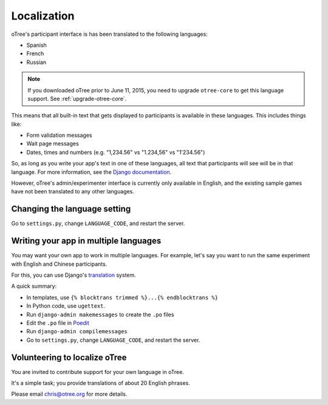Localization
============

oTree's participant interface is has been translated to the following languages:

- Spanish
- French
- Russian

.. note::

    If you downloaded oTree prior to June 11, 2015, you need to upgrade ``otree-core``
    to get this language support. See :ref:`upgrade-otree-core`.

This means that all built-in text that gets displayed to participants is available in these languages.
This includes things like:

- Form validation messages
- Wait page messages
- Dates, times and numbers (e.g. "1,234.56" vs "1.234,56" vs "1'234.56")

So, as long as you write your app's text in one of these languages,
all text that participants will see will be in that language.
For more information, see the `Django documentation <https://docs.djangoproject.com/en/1.8/topics/i18n/translation/>`__.

However, oTree's admin/experimenter interface is currently only available in English,
and the existing sample games have not been translated to any other languages.

Changing the language setting
-----------------------------

Go to ``settings.py``, change ``LANGUAGE_CODE``, and restart the server.

Writing your app in multiple languages
--------------------------------------

You may want your own app to work in multiple languages.
For example, let's say you want to run the same experiment with English and Chinese participants.

For this, you can use Django's `translation <https://docs.djangoproject.com/en/1.8/topics/i18n/translation/>`__ system.

A quick summary:

- In templates, use ``{% blocktrans trimmed %}...{% endblocktrans %}``
- In Python code, use ``ugettext``.
- Run ``django-admin makemessages`` to create the ``.po`` files
- Edit the ``.po`` file in `Poedit <http://poedit.net/>`__
- Run ``django-admin compilemessages``
- Go to ``settings.py``, change ``LANGUAGE_CODE``, and restart the server.

Volunteering to localize oTree
------------------------------

You are invited to contribute support for your own language in oTree.

It's a simple task; you provide translations of about 20 English phrases.

Please email chris@otree.org for more details.